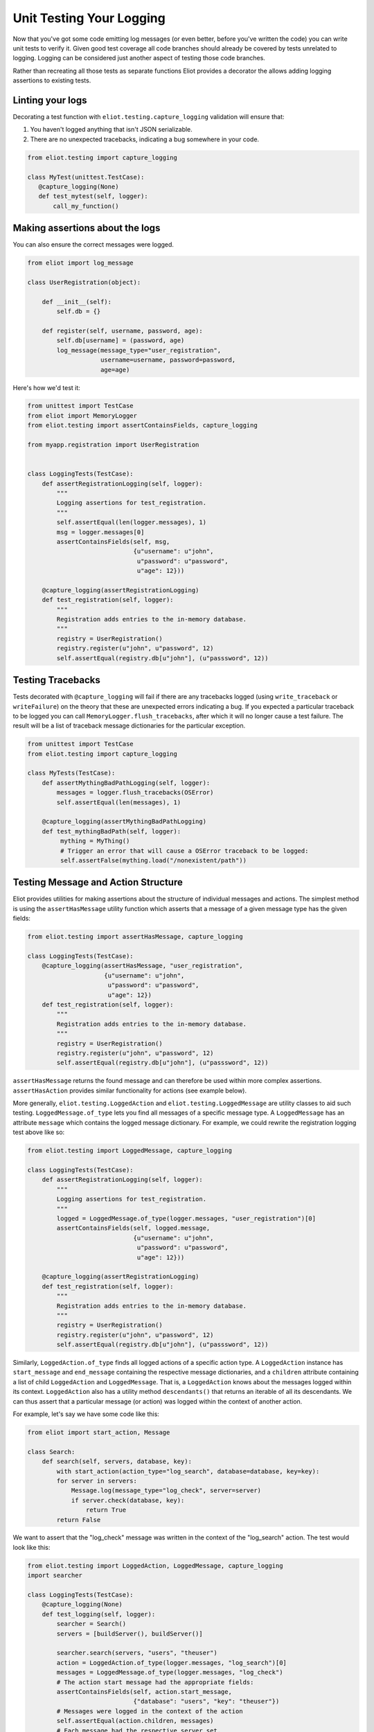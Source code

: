 Unit Testing Your Logging
=========================

Now that you've got some code emitting log messages (or even better, before you've written the code) you can write unit tests to verify it.
Given good test coverage all code branches should already be covered by tests unrelated to logging.
Logging can be considered just another aspect of testing those code branches.

Rather than recreating all those tests as separate functions Eliot provides a decorator the allows adding logging assertions to existing tests.


Linting your logs
-----------------

Decorating a test function with ``eliot.testing.capture_logging`` validation will ensure that:

1. You haven't logged anything that isn't JSON serializable.
2. There are no unexpected tracebacks, indicating a bug somewhere in your code.

.. code-block:: python

   from eliot.testing import capture_logging

   class MyTest(unittest.TestCase):
      @capture_logging(None)
      def test_mytest(self, logger):
          call_my_function()


Making assertions about the logs
--------------------------------

You can also ensure the correct messages were logged.

.. code-block:: python

      from eliot import log_message

      class UserRegistration(object):

          def __init__(self):
              self.db = {}

          def register(self, username, password, age):
              self.db[username] = (password, age)
              log_message(message_type="user_registration",
                          username=username, password=password,
                          age=age)


Here's how we'd test it:

.. code-block:: python

    from unittest import TestCase
    from eliot import MemoryLogger
    from eliot.testing import assertContainsFields, capture_logging

    from myapp.registration import UserRegistration


    class LoggingTests(TestCase):
        def assertRegistrationLogging(self, logger):
            """
            Logging assertions for test_registration.
            """
            self.assertEqual(len(logger.messages), 1)
            msg = logger.messages[0]
            assertContainsFields(self, msg,
                                 {u"username": u"john",
                                  u"password": u"password",
                                  u"age": 12}))

        @capture_logging(assertRegistrationLogging)
        def test_registration(self, logger):
            """
            Registration adds entries to the in-memory database.
            """
            registry = UserRegistration()
            registry.register(u"john", u"password", 12)
            self.assertEqual(registry.db[u"john"], (u"passsword", 12))


Testing Tracebacks
------------------

Tests decorated with ``@capture_logging`` will fail if there are any tracebacks logged (using ``write_traceback`` or ``writeFailure``) on the theory that these are unexpected errors indicating a bug.
If you expected a particular traceback to be logged you can call ``MemoryLogger.flush_tracebacks``, after which it will no longer cause a test failure.
The result will be a list of traceback message dictionaries for the particular exception.

.. code-block:: python

    from unittest import TestCase
    from eliot.testing import capture_logging

    class MyTests(TestCase):
        def assertMythingBadPathLogging(self, logger):
            messages = logger.flush_tracebacks(OSError)
            self.assertEqual(len(messages), 1)

        @capture_logging(assertMythingBadPathLogging)
        def test_mythingBadPath(self, logger):
             mything = MyThing()
             # Trigger an error that will cause a OSError traceback to be logged:
             self.assertFalse(mything.load("/nonexistent/path"))



Testing Message and Action Structure
------------------------------------

Eliot provides utilities for making assertions about the structure of individual messages and actions.
The simplest method is using the ``assertHasMessage`` utility function which asserts that a message of a given message type has the given fields:

.. code-block:: python

    from eliot.testing import assertHasMessage, capture_logging

    class LoggingTests(TestCase):
        @capture_logging(assertHasMessage, "user_registration",
                         {u"username": u"john",
                          u"password": u"password",
                          u"age": 12})
        def test_registration(self, logger):
            """
            Registration adds entries to the in-memory database.
            """
            registry = UserRegistration()
            registry.register(u"john", u"password", 12)
            self.assertEqual(registry.db[u"john"], (u"passsword", 12))


``assertHasMessage`` returns the found message and can therefore be used within more complex assertions. ``assertHasAction`` provides similar functionality for actions (see example below).

More generally, ``eliot.testing.LoggedAction`` and ``eliot.testing.LoggedMessage`` are utility classes to aid such testing.
``LoggedMessage.of_type`` lets you find all messages of a specific message type.
A ``LoggedMessage`` has an attribute ``message`` which contains the logged message dictionary.
For example, we could rewrite the registration logging test above like so:

.. code-block:: python

    from eliot.testing import LoggedMessage, capture_logging

    class LoggingTests(TestCase):
        def assertRegistrationLogging(self, logger):
            """
            Logging assertions for test_registration.
            """
            logged = LoggedMessage.of_type(logger.messages, "user_registration")[0]
            assertContainsFields(self, logged.message,
                                 {u"username": u"john",
                                  u"password": u"password",
                                  u"age": 12}))

        @capture_logging(assertRegistrationLogging)
        def test_registration(self, logger):
            """
            Registration adds entries to the in-memory database.
            """
            registry = UserRegistration()
            registry.register(u"john", u"password", 12)
            self.assertEqual(registry.db[u"john"], (u"passsword", 12))


Similarly, ``LoggedAction.of_type`` finds all logged actions of a specific action type.
A ``LoggedAction`` instance has ``start_message`` and ``end_message`` containing the respective message dictionaries, and a ``children`` attribute containing a list of child ``LoggedAction`` and ``LoggedMessage``.
That is, a ``LoggedAction`` knows about the messages logged within its context.
``LoggedAction`` also has a utility method ``descendants()`` that returns an iterable of all its descendants.
We can thus assert that a particular message (or action) was logged within the context of another action.

For example, let's say we have some code like this:

.. code-block:: python

    from eliot import start_action, Message

    class Search:
        def search(self, servers, database, key):
            with start_action(action_type="log_search", database=database, key=key):
            for server in servers:
                Message.log(message_type="log_check", server=server)
                if server.check(database, key):
                    return True
            return False

We want to assert that the "log_check" message was written in the context of the "log_search" action.
The test would look like this:

.. code-block:: python

    from eliot.testing import LoggedAction, LoggedMessage, capture_logging
    import searcher

    class LoggingTests(TestCase):
        @capture_logging(None)
        def test_logging(self, logger):
            searcher = Search()
            servers = [buildServer(), buildServer()]

            searcher.search(servers, "users", "theuser")
            action = LoggedAction.of_type(logger.messages, "log_search")[0]
            messages = LoggedMessage.of_type(logger.messages, "log_check")
            # The action start message had the appropriate fields:
            assertContainsFields(self, action.start_message,
                                 {"database": "users", "key": "theuser"})
            # Messages were logged in the context of the action
            self.assertEqual(action.children, messages)
            # Each message had the respective server set.
            self.assertEqual(servers, [msg.message["server"] for msg in messages])


Or we can simplify further by using ``assertHasMessage`` and ``assertHasAction``:

.. code-block:: python

    from eliot.testing import LoggedAction, LoggedMessage, capture_logging
    import searcher

    class LoggingTests(TestCase):
        @capture_logging(None)
        def test_logging(self, logger):
            searcher = Search()
            servers = [buildServer(), buildServer()]

            searcher.search(servers, "users", "theuser")
            action = assertHasAction(self, logger, "log_search", succeeded=True,
                                     startFields={"database": "users",
                                                  "key": "theuser"})

            # Messages were logged in the context of the action
            messages = LoggedMessage.of_type(logger.messages, "log_check")
            self.assertEqual(action.children, messages)
            # Each message had the respective server set.
            self.assertEqual(servers, [msg.message["server"] for msg in messages])


Custom JSON encoding
--------------------

Just like a ``FileDestination`` can have a custom JSON encoder, so can your tests, so you can validate your messages with that JSON encoder:

.. code-block:: python

   from unittest import TestCase
   from eliot.json import EliotJSONEncoder
   from eliot.testing import capture_logging

   class MyClass:
       def __init__(self, x):
           self.x = x

   class MyEncoder(EliotJSONEncoder):
       def default(self, obj):
           if isinstance(obj, MyClass):
               return {"x": obj.x}
           return EliotJSONEncoder.default(self, obj)

   class LoggingTests(TestCase):
       @capture_logging(None, encoder_=MyEncoder)
       def test_logging(self, logger):
           # Logged messages will be validated using MyEncoder....
           ...

Notice that the hyphen after `encoder_` is deliberate: by default keyword arguments are passed to the assertion function (the first argument to ``@capture_logging``) so it's marked this way to indicate it's part of Eliot's API.

Custom testing setup
--------------------

In some cases ``@capture_logging`` may not do what you want.
You can achieve the same effect, but with more control, with some lower-level APIs:

.. code-block:: python

   from eliot import MemoryLogger
   from eliot.testing import swap_logger, check_for_errors

   def custom_capture_logging():
       # Replace default logging setup with a testing logger:
       test_logger = MemoryLogger()
       original_logger = swap_logger(test_logger)

       try:
           run_some_code()
       finally:
           # Restore original logging setup:
           swap_logger(original_logger)
           # Validate log messages, check for tracebacks:
           check_for_errors(test_logger)
           

